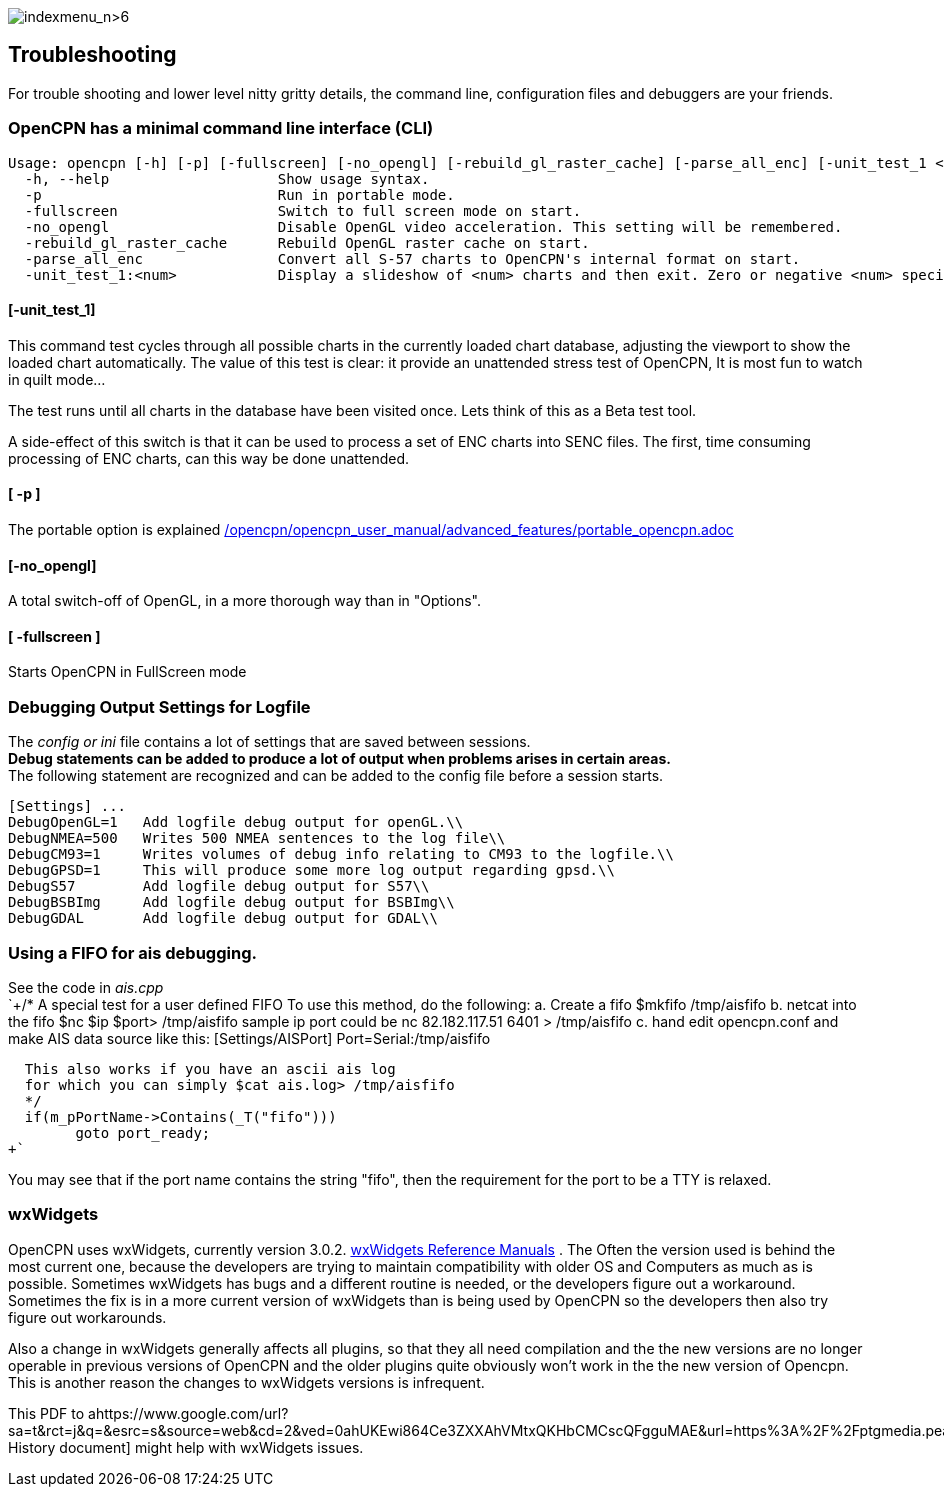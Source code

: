 image:indexmenu_n>6[indexmenu_n>6]

== Troubleshooting

For trouble shooting and lower level nitty gritty details, the command
line, configuration files and debuggers are your friends.

=== OpenCPN has a minimal command line interface (CLI)

....
Usage: opencpn [-h] [-p] [-fullscreen] [-no_opengl] [-rebuild_gl_raster_cache] [-parse_all_enc] [-unit_test_1 <num>]
  -h, --help                    Show usage syntax.
  -p                            Run in portable mode.
  -fullscreen                   Switch to full screen mode on start.
  -no_opengl                    Disable OpenGL video acceleration. This setting will be remembered.
  -rebuild_gl_raster_cache      Rebuild OpenGL raster cache on start.
  -parse_all_enc                Convert all S-57 charts to OpenCPN's internal format on start.
  -unit_test_1:<num>            Display a slideshow of <num> charts and then exit. Zero or negative <num> specifies no limit.
....

==== [-unit_test_1]

This command test cycles through all possible charts in the currently
loaded chart database, adjusting the viewport to show the loaded chart
automatically. The value of this test is clear: it provide an unattended
stress test of OpenCPN, It is most fun to watch in quilt mode…

The test runs until all charts in the database have been visited once.
Lets think of this as a Beta test tool.

A side-effect of this switch is that it can be used to process a set of
ENC charts into SENC files. The first, time consuming processing of ENC
charts, can this way be done unattended.

==== [ -p ]

The portable option is explained
link:/opencpn/opencpn_user_manual/advanced_features/portable_opencpn.adoc[]

==== [-no_opengl]

A total switch-off of OpenGL, in a more thorough way than in "Options".

==== [ -fullscreen ]

Starts OpenCPN in FullScreen mode

=== Debugging Output Settings for Logfile

The _config or ini_ file contains a lot of settings that are saved
between sessions. +
*Debug statements can be added to produce a lot of output when problems
arises in certain areas.* +
The following statement are recognized and can be added to the config
file before a session starts. +

....
[Settings] ...
DebugOpenGL=1   Add logfile debug output for openGL.\\
DebugNMEA=500   Writes 500 NMEA sentences to the log file\\
DebugCM93=1     Writes volumes of debug info relating to CM93 to the logfile.\\
DebugGPSD=1     This will produce some more log output regarding gpsd.\\
DebugS57        Add logfile debug output for S57\\
DebugBSBImg     Add logfile debug output for BSBImg\\
DebugGDAL       Add logfile debug output for GDAL\\
....

=== Using a FIFO for ais debugging.

See the code in _ais.cpp_ +
`+/*
   A special test for a user defined FIFO
   To use this method, do the following:
   a.  Create a fifo            $mkfifo /tmp/aisfifo
   b.  netcat into the fifo     $nc $ip $port> /tmp/aisfifo
                   sample ip port could be  nc 82.182.117.51 6401 > /tmp/aisfifo
   c.  hand edit opencpn.conf and make AIS data source like this:
        [Settings/AISPort]
        Port=Serial:/tmp/aisfifo

  This also works if you have an ascii ais log
  for which you can simply $cat ais.log> /tmp/aisfifo
  */
  if(m_pPortName->Contains(_T("fifo")))
        goto port_ready;
+`

You may see that if the port name contains the string "fifo", then the
requirement for the port to be a TTY is relaxed.

=== wxWidgets

OpenCPN uses wxWidgets, currently version 3.0.2.
https://www.wxwidgets.org/docs/[wxWidgets Reference Manuals] . The Often
the version used is behind the most current one, because the developers
are trying to maintain compatibility with older OS and Computers as much
as is possible. Sometimes wxWidgets has bugs and a different routine is
needed, or the developers figure out a workaround. Sometimes the fix is
in a more current version of wxWidgets than is being used by OpenCPN so
the developers then also try figure out workarounds.

Also a change in wxWidgets generally affects all plugins, so that they
all need compilation and the the new versions are no longer operable in
previous versions of OpenCPN and the older plugins quite obviously won't
work in the the new version of Opencpn. This is another reason the
changes to wxWidgets versions is infrequent.

This PDF to
ahttps://www.google.com/url?sa=t&rct=j&q=&esrc=s&source=web&cd=2&ved=0ahUKEwi864Ce3ZXXAhVMtxQKHbCMCscQFgguMAE&url=https%3A%2F%2Fptgmedia.pearsoncmg.com%2Fimages%2F0131473816%2Fdownloads%2F0131473816_book.pdf&usg=AOvVaw2cPYxEF2DKGrkc5mVx1FMF[wxWidgets
History document] might help with wxWidgets issues.
